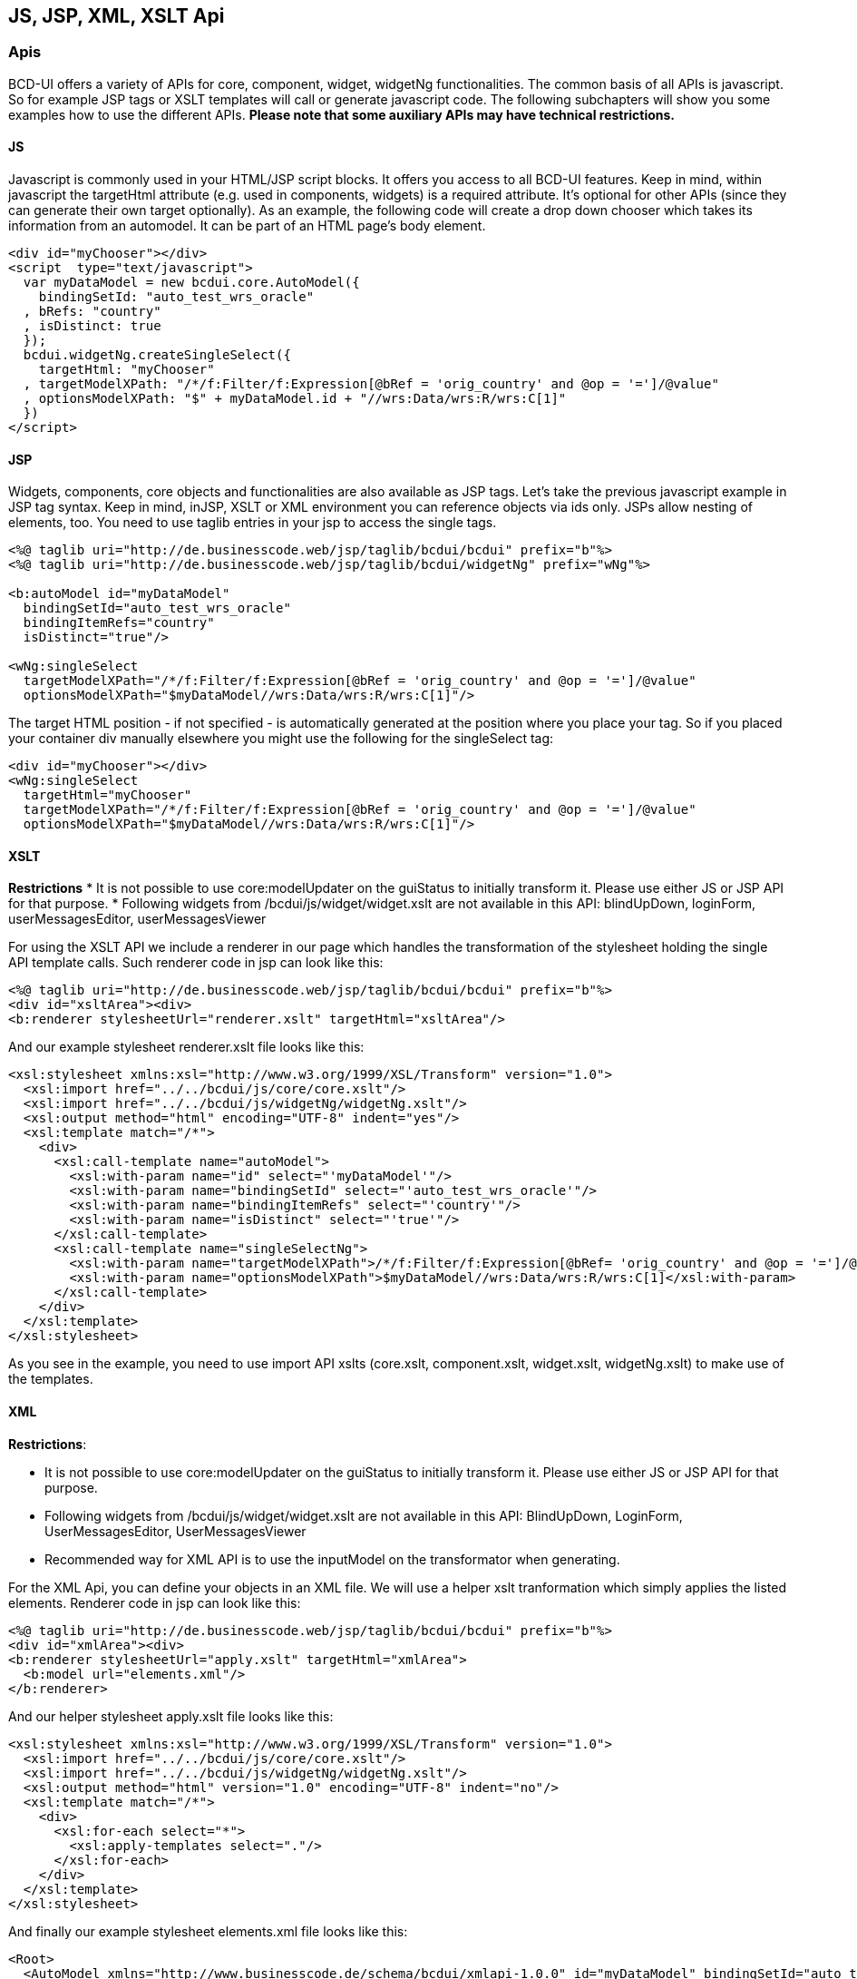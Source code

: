 [[DocApi]]
== JS, JSP, XML, XSLT Api

=== Apis

BCD-UI offers a variety of APIs for core, component, widget, widgetNg functionalities. The common basis of all APIs is javascript. So for example
JSP tags or XSLT templates will call or generate javascript code.
The following subchapters will show you some examples how to use the different APIs.
*Please note that some auxiliary APIs may have technical restrictions.*

==== JS

Javascript is commonly used in your HTML/JSP script blocks. It offers you access to all BCD-UI features.
Keep in mind, within javascript the targetHtml attribute (e.g. used in components, widgets) is a required attribute. It's optional for other APIs (since they can generate their own target optionally).
As an example, the following code will create a drop down chooser which takes its information from an automodel. It can be part of an HTML page's body element.

[source,html]
----
<div id="myChooser"></div>
<script  type="text/javascript">
  var myDataModel = new bcdui.core.AutoModel({
    bindingSetId: "auto_test_wrs_oracle"
  , bRefs: "country"
  , isDistinct: true
  });
  bcdui.widgetNg.createSingleSelect({
    targetHtml: "myChooser"
  , targetModelXPath: "/*/f:Filter/f:Expression[@bRef = 'orig_country' and @op = '=']/@value"
  , optionsModelXPath: "$" + myDataModel.id + "//wrs:Data/wrs:R/wrs:C[1]"
  })
</script>

----

==== JSP

Widgets, components, core objects and functionalities are also available as JSP tags. Let's take the previous javascript example in JSP tag syntax.
Keep in mind, inJSP, XSLT or XML environment you can reference objects via ids only. JSPs allow nesting of elements, too.
You need to use taglib entries in your jsp to access the single tags. 

[source,javascript]
----

<%@ taglib uri="http://de.businesscode.web/jsp/taglib/bcdui/bcdui" prefix="b"%>
<%@ taglib uri="http://de.businesscode.web/jsp/taglib/bcdui/widgetNg" prefix="wNg"%>

<b:autoModel id="myDataModel"
  bindingSetId="auto_test_wrs_oracle"
  bindingItemRefs="country"
  isDistinct="true"/>

<wNg:singleSelect
  targetModelXPath="/*/f:Filter/f:Expression[@bRef = 'orig_country' and @op = '=']/@value"
  optionsModelXPath="$myDataModel//wrs:Data/wrs:R/wrs:C[1]"/>

----

The target HTML position - if not specified - is automatically generated at the position where you place your tag. So if you placed your container div
manually elsewhere you might use the following for the singleSelect tag:
 
[source,html]
----

<div id="myChooser"></div>
<wNg:singleSelect
  targetHtml="myChooser"
  targetModelXPath="/*/f:Filter/f:Expression[@bRef = 'orig_country' and @op = '=']/@value"
  optionsModelXPath="$myDataModel//wrs:Data/wrs:R/wrs:C[1]"/>

----

==== XSLT
*Restrictions*
* It is not possible to use core:modelUpdater on the guiStatus to initially transform it. Please use either JS or JSP API for that purpose.
* Following widgets from /bcdui/js/widget/widget.xslt are not available in this API: blindUpDown, loginForm, userMessagesEditor, userMessagesViewer


For using the XSLT API we include a renderer in our page which handles the transformation of the stylesheet holding the single API template calls.
Such renderer code in jsp can look like this: 
 
[source,html]
----
<%@ taglib uri="http://de.businesscode.web/jsp/taglib/bcdui/bcdui" prefix="b"%>
<div id="xsltArea"><div>
<b:renderer stylesheetUrl="renderer.xslt" targetHtml="xsltArea"/>

----

And our example stylesheet renderer.xslt file looks like this:


[source,xml]
----
<xsl:stylesheet xmlns:xsl="http://www.w3.org/1999/XSL/Transform" version="1.0">
  <xsl:import href="../../bcdui/js/core/core.xslt"/>
  <xsl:import href="../../bcdui/js/widgetNg/widgetNg.xslt"/>
  <xsl:output method="html" encoding="UTF-8" indent="yes"/>
  <xsl:template match="/*">
    <div>
      <xsl:call-template name="autoModel">
        <xsl:with-param name="id" select="'myDataModel'"/>
        <xsl:with-param name="bindingSetId" select="'auto_test_wrs_oracle'"/>
        <xsl:with-param name="bindingItemRefs" select="'country'"/>
        <xsl:with-param name="isDistinct" select="'true'"/>
      </xsl:call-template>
      <xsl:call-template name="singleSelectNg">
        <xsl:with-param name="targetModelXPath">/*/f:Filter/f:Expression[@bRef= 'orig_country' and @op = '=']/@value</xsl:with-param>
        <xsl:with-param name="optionsModelXPath">$myDataModel//wrs:Data/wrs:R/wrs:C[1]</xsl:with-param>
      </xsl:call-template>
    </div>
  </xsl:template>
</xsl:stylesheet>
----

As you see in the example, you need to use import API xslts (core.xslt, component.xslt, widget.xslt, widgetNg.xslt) to make use of the templates.

==== XML
*Restrictions*:

* It is not possible to use core:modelUpdater on the guiStatus to initially transform it. Please use either JS or JSP API for that purpose.
* Following widgets from /bcdui/js/widget/widget.xslt are not available in this API: BlindUpDown, LoginForm, UserMessagesEditor, UserMessagesViewer
* Recommended way for XML API is to use the inputModel on the transformator when generating.


For the XML Api, you can define your objects in an XML file. We will use a helper xslt tranformation which simply applies the listed elements.
Renderer code in jsp can look like this: 
 
[source,html]
----
<%@ taglib uri="http://de.businesscode.web/jsp/taglib/bcdui/bcdui" prefix="b"%>
<div id="xmlArea"><div>
<b:renderer stylesheetUrl="apply.xslt" targetHtml="xmlArea">
  <b:model url="elements.xml"/>
</b:renderer>

----

And our helper stylesheet apply.xslt file looks like this:

[source,xml]
----
<xsl:stylesheet xmlns:xsl="http://www.w3.org/1999/XSL/Transform" version="1.0">
  <xsl:import href="../../bcdui/js/core/core.xslt"/>
  <xsl:import href="../../bcdui/js/widgetNg/widgetNg.xslt"/>
  <xsl:output method="html" version="1.0" encoding="UTF-8" indent="no"/>
  <xsl:template match="/*">
    <div>
      <xsl:for-each select="*">
        <xsl:apply-templates select="."/>
      </xsl:for-each>
    </div>
  </xsl:template>
</xsl:stylesheet>
----

And finally our example stylesheet elements.xml file looks like this:

[source,xml]
----
<Root>
  <AutoModel xmlns="http://www.businesscode.de/schema/bcdui/xmlapi-1.0.0" id="myDataModel" bindingSetId="auto_test_wrs_oracle" isDistinct="true" bindingItemRefs="country"/>
  <SingleSelectNg targetModelXPath="/*/f:Filter/f:Expression[@bRef= 'orig_country' and @op = '=']/@value" optionsModelXPath="$myDataModel//wrs:Data/wrs:R/wrs:C[1]"/>
</Root>
----

As you see in the example, the helper xslt imports API xslts (core.xslt, component.xslt, widget.xslt, widgetNg.xslt) to make use of the templates.
